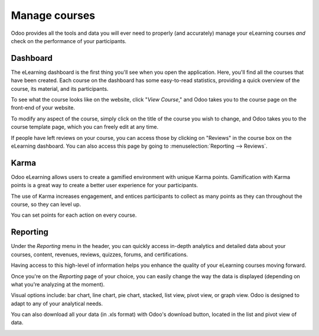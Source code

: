 ==============
Manage courses
==============

Odoo provides all the tools and data you will ever need to properly (and accurately) manage your
eLearning courses *and* check on the performance of your participants.

Dashboard
=========

The eLearning dashboard is the first thing you'll see when you open the application. Here, you'll
find all the courses that have been created. Each course on the dashboard has
some easy-to-read statistics, providing a quick overview of the course, its material, and its
participants.

.. image:: ./media/elearning-dashboard-basics.png
   :align: center
   :alt: elearning dashboard course statistics

To see what the course looks like on the website, click "*View Course*," and Odoo takes you to
the course page on the front-end of your website.

To modify any aspect of the course, simply click on the title of the course you wish to change, and
Odoo takes you to the course template page, which you can freely edit at any time.

If people have left reviews on your course, you can access those by clicking on "Reviews" in the
course box on the eLearning dashboard. You can also access this page by going to
:menuselection:`Reporting --> Reviews`.

Karma
=====

Odoo eLearning allows users to create a gamified environment with unique Karma points.
Gamification with Karma points is a great way to create a better user experience for your
participants.

The use of Karma increases engagement, and entices participants to collect as many points as they
can throughout the course, so they can level up.

You can set points for each action on every course.

.. image:: ./media/elearning-karma-tab.png
   :align: center
   :alt: elearning karma tab

Reporting
==========

Under the *Reporting* menu in the header, you can quickly access in-depth analytics and detailed
data about your courses, content, revenues, reviews, quizzes, forums, and certifications.

Having access to this high-level of information helps you enhance the quality of your eLearning
courses moving forward.

.. image:: ./media/elearning-reporting-menu.png
   :align: center
   :alt: elearning reporting menu

Once you're on the *Reporting* page of your choice, you can easily change the way the data is
displayed (depending on what you're analyzing at the moment).

Visual options include: bar chart, line chart, pie chart, stacked, list view, pivot view, or
graph view. Odoo is designed to adapt to any of your analytical needs.

.. image:: ./media/elearning-picture-of-a-graph.png
   :align: center
   :alt: elearning reporting graph view

You can also download all your data (in .xls format) with Odoo's download button, located in the
list and pivot view of data.

.. image:: ./media/elearning-red-square-around-a-download-icon.png
   :align: center
   :alt: elearning download data button
